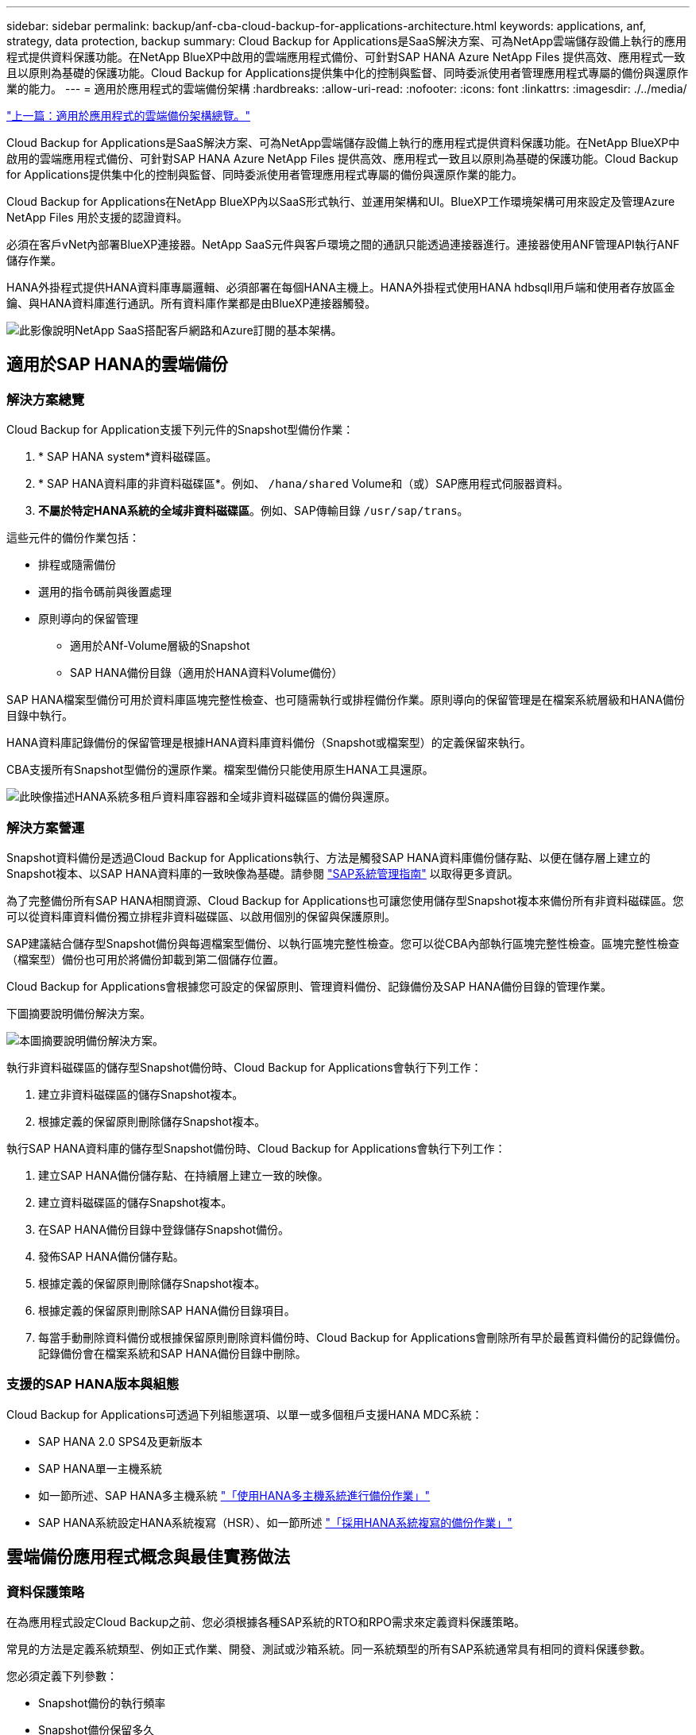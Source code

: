 ---
sidebar: sidebar 
permalink: backup/anf-cba-cloud-backup-for-applications-architecture.html 
keywords: applications, anf, strategy, data protection, backup 
summary: Cloud Backup for Applications是SaaS解決方案、可為NetApp雲端儲存設備上執行的應用程式提供資料保護功能。在NetApp BlueXP中啟用的雲端應用程式備份、可針對SAP HANA Azure NetApp Files 提供高效、應用程式一致且以原則為基礎的保護功能。Cloud Backup for Applications提供集中化的控制與監督、同時委派使用者管理應用程式專屬的備份與還原作業的能力。 
---
= 適用於應用程式的雲端備份架構
:hardbreaks:
:allow-uri-read: 
:nofooter: 
:icons: font
:linkattrs: 
:imagesdir: ./../media/


link:anf-cba-use-cases-and-value-of-accelerated-backup-and-cloning-operations_overview.html["上一篇：適用於應用程式的雲端備份架構總覽。"]

[role="lead"]
Cloud Backup for Applications是SaaS解決方案、可為NetApp雲端儲存設備上執行的應用程式提供資料保護功能。在NetApp BlueXP中啟用的雲端應用程式備份、可針對SAP HANA Azure NetApp Files 提供高效、應用程式一致且以原則為基礎的保護功能。Cloud Backup for Applications提供集中化的控制與監督、同時委派使用者管理應用程式專屬的備份與還原作業的能力。

Cloud Backup for Applications在NetApp BlueXP內以SaaS形式執行、並運用架構和UI。BlueXP工作環境架構可用來設定及管理Azure NetApp Files 用於支援的認證資料。

必須在客戶vNet內部署BlueXP連接器。NetApp SaaS元件與客戶環境之間的通訊只能透過連接器進行。連接器使用ANF管理API執行ANF儲存作業。

HANA外掛程式提供HANA資料庫專屬邏輯、必須部署在每個HANA主機上。HANA外掛程式使用HANA hdbsqll用戶端和使用者存放區金鑰、與HANA資料庫進行通訊。所有資料庫作業都是由BlueXP連接器觸發。

image:anf-cba-image5.png["此影像說明NetApp SaaS搭配客戶網路和Azure訂閱的基本架構。"]



== 適用於SAP HANA的雲端備份



=== 解決方案總覽

Cloud Backup for Application支援下列元件的Snapshot型備份作業：

. * SAP HANA system*資料磁碟區。
. * SAP HANA資料庫的非資料磁碟區*。例如、 `/hana/shared` Volume和（或）SAP應用程式伺服器資料。
. *不屬於特定HANA系統的全域非資料磁碟區*。例如、SAP傳輸目錄 `/usr/sap/trans`。


這些元件的備份作業包括：

* 排程或隨需備份
* 選用的指令碼前與後置處理
* 原則導向的保留管理
+
** 適用於ANf-Volume層級的Snapshot
** SAP HANA備份目錄（適用於HANA資料Volume備份）




SAP HANA檔案型備份可用於資料庫區塊完整性檢查、也可隨需執行或排程備份作業。原則導向的保留管理是在檔案系統層級和HANA備份目錄中執行。

HANA資料庫記錄備份的保留管理是根據HANA資料庫資料備份（Snapshot或檔案型）的定義保留來執行。

CBA支援所有Snapshot型備份的還原作業。檔案型備份只能使用原生HANA工具還原。

image:anf-cba-image6.png["此映像描述HANA系統多租戶資料庫容器和全域非資料磁碟區的備份與還原。"]



=== 解決方案營運

Snapshot資料備份是透過Cloud Backup for Applications執行、方法是觸發SAP HANA資料庫備份儲存點、以便在儲存層上建立的Snapshot複本、以SAP HANA資料庫的一致映像為基礎。請參閱 https://help.sap.com/docs/SAP_HANA_PLATFORM/6b94445c94ae495c83a19646e7c3fd56/b41a2823576f4726be649bc98e61d62c.html?q=sap%20hana%20snapshot%20backup["SAP系統管理指南"^] 以取得更多資訊。

為了完整備份所有SAP HANA相關資源、Cloud Backup for Applications也可讓您使用儲存型Snapshot複本來備份所有非資料磁碟區。您可以從資料庫資料備份獨立排程非資料磁碟區、以啟用個別的保留與保護原則。

SAP建議結合儲存型Snapshot備份與每週檔案型備份、以執行區塊完整性檢查。您可以從CBA內部執行區塊完整性檢查。區塊完整性檢查（檔案型）備份也可用於將備份卸載到第二個儲存位置。

Cloud Backup for Applications會根據您可設定的保留原則、管理資料備份、記錄備份及SAP HANA備份目錄的管理作業。

下圖摘要說明備份解決方案。

image:anf-cba-image7.png["本圖摘要說明備份解決方案。"]

執行非資料磁碟區的儲存型Snapshot備份時、Cloud Backup for Applications會執行下列工作：

. 建立非資料磁碟區的儲存Snapshot複本。
. 根據定義的保留原則刪除儲存Snapshot複本。


執行SAP HANA資料庫的儲存型Snapshot備份時、Cloud Backup for Applications會執行下列工作：

. 建立SAP HANA備份儲存點、在持續層上建立一致的映像。
. 建立資料磁碟區的儲存Snapshot複本。
. 在SAP HANA備份目錄中登錄儲存Snapshot備份。
. 發佈SAP HANA備份儲存點。
. 根據定義的保留原則刪除儲存Snapshot複本。
. 根據定義的保留原則刪除SAP HANA備份目錄項目。
. 每當手動刪除資料備份或根據保留原則刪除資料備份時、Cloud Backup for Applications會刪除所有早於最舊資料備份的記錄備份。記錄備份會在檔案系統和SAP HANA備份目錄中刪除。




=== 支援的SAP HANA版本與組態

Cloud Backup for Applications可透過下列組態選項、以單一或多個租戶支援HANA MDC系統：

* SAP HANA 2.0 SPS4及更新版本
* SAP HANA單一主機系統
* 如一節所述、SAP HANA多主機系統 link:anf-cba-backup-operations-with-hana-system-replication.html#backup-operations-with-hana-multiple-host-systems["「使用HANA多主機系統進行備份作業」"]
* SAP HANA系統設定HANA系統複寫（HSR）、如一節所述 link:anf-cba-backup-operations-with-hana-system-replication.html["「採用HANA系統複寫的備份作業」"]




== 雲端備份應用程式概念與最佳實務做法



=== 資料保護策略

在為應用程式設定Cloud Backup之前、您必須根據各種SAP系統的RTO和RPO需求來定義資料保護策略。

常見的方法是定義系統類型、例如正式作業、開發、測試或沙箱系統。同一系統類型的所有SAP系統通常具有相同的資料保護參數。

您必須定義下列參數：

* Snapshot備份的執行頻率
* Snapshot備份保留多久
* 執行區塊完整性檢查（檔案型備份）的頻率
* 保留區塊完整性檢查備份（檔案型備份）的時間


下表顯示系統類型之正式作業、開發及測試的資料保護參數範例。對於正式作業系統、已定義高備份頻率、並會執行每週檔案型備份。測試與開發系統的需求較低、而且Snapshot備份的排程頻率較低。

|===
| 參數 | 正式作業系統 | 開發系統 | 測試系統 


| Snapshot備份頻率 | 每4小時 | 每6小時 | 每12小時 


| Snapshot備份保留 | 3天 | 3天 | 3天 


| 區塊完整性檢查頻率 | 每週一次 | 每週一次 | 每週一次 


| 區塊完整性檢查保留 | 4週 | 2週 | 1週 
|===
下表顯示必須針對Snapshot備份作業的資料保護參數設定的原則。

|===
| 參數 | 原則SnapshotEvery4H | 原則快照每6小時 | 原則SnapshotEvery12h 


| 備份類型 | 快照型 | 快照型 | 快照型 


| 排程類型 | 每小時 | 每小時 | 每小時 


| 保留 | 計數= 18 | 計數= 12 | 計數= 3 


| 備份排程 | 每4小時 | 每6小時 | 每12小時 
|===
下表顯示必須針對檔案型備份作業的資料保護參數設定的原則。

|===
| 參數 | 原則檔案Based4Week | 原則檔案Based2Weeks | 原則FileBased1Week 


| 備份類型 | 檔案型 | 檔案型 | 檔案型 


| 排程類型 | 每週 | 每週 | 每週 


| 保留 | 計數= 4 | 計數= 2 | 計數= 1 


| 備份排程 | 每週日 | 每週日 | 每週日 
|===


== 備份作業

SAP在採用HANA 2.0 SPS4的多租戶系統中推出Snapshot備份支援。在SAP HANA MDC系統中、租戶組態不一定是靜態的。您可以新增或刪除租戶。Cloud Backup for Applications無法仰賴HANA資料庫新增至Cloud Backup for Applications時所發現的組態。雲端備份應用程式必須知道在執行備份作業時、哪些租戶可用。

因此、在每次備份作業中、工作流程的第一步是取得租戶資訊。下一步是Snapshot備份作業本身。此步驟包括觸發HANA備份儲存點、anf Snapshot備份的SQL命令、以及關閉HANA備份儲存點的SQL命令。HANA資料庫會使用Close命令、更新系統資料庫和每個租戶的備份目錄。


NOTE: 當一或多個租戶停止運作時、SAP HANA不支援針對MDC系統進行Snapshot備份作業。

為了保留資料備份與HANA備份目錄管理、Cloud Backup for Applications必須針對系統資料庫和第一步中識別的所有租戶資料庫執行目錄刪除作業。以記錄備份的相同方式、Cloud Backup for Applications工作流程必須在備份作業的每個租戶上運作。

下圖顯示備份工作流程的總覽。

image:anf-cba-image8.png["此圖顯示備份工作流程的總覽。"]



=== HANA資料庫Snapshot備份的備份工作流程

Cloud Backup for Applications會依下列順序備份SAP HANA資料庫：

. Cloud Backup for Applications會從HANA資料庫讀取租戶清單。
. 租戶資訊儲存在Cloud Backup for Applications中繼資料中、以供備份作業使用。
. Cloud Backup for Applications會觸發SAP HANA全域同步備份儲存點、以便在持續層上建立一致的資料庫映像。
+

NOTE: 對於SAP HANA MDC單租戶或多租戶系統、系統資料庫和每個租戶資料庫的同步化全域備份儲存點都是以單一作業建立。

. Cloud Backup for Applications會為HANA系統設定的所有資料磁碟區建立Anf Snapshot複本。對於單一主機HANA資料庫、只有一個資料Volume。有了SAP HANA多主機資料庫、就有多個資料磁碟區。
. Cloud Backup for Applications會在SAP HANA備份目錄中註冊Snapshot備份。
. Cloud Backup for Applications會刪除SAP HANA備份儲存點。
. Cloud Backup for Applications會根據為備份所定義的保留原則、刪除資料庫及SAP HANA備份目錄中的ANF Snapshot複本和備份項目。Hana備份目錄作業是針對系統資料庫和所有租戶執行。
. Cloud Backup for Applications會刪除檔案系統和SAP HANA備份目錄中的所有記錄備份、這些記錄備份的版本比SAP HANA備份目錄中識別的最舊成功資料備份還舊。這些作業是針對系統資料庫和所有租戶執行。




=== 區塊完整性檢查作業的備份工作流程

Cloud Backup for Applications會依照下列順序執行區塊完整性檢查：

. Cloud Backup for Applications會從HANA資料庫讀取租戶清單。
. Cloud Backup for Applications會觸發系統資料庫和每個租戶的檔案型備份作業。
. Cloud Backup for Applications會根據針對區塊完整性檢查作業所定義的保留原則、刪除資料庫、檔案系統和SAP HANA備份目錄中的檔案型備份。系統資料庫和所有租戶都會在檔案系統和HANA備份目錄作業上執行備份刪除。
. Cloud Backup for Applications會刪除檔案系統和SAP HANA備份目錄中的所有記錄備份、這些記錄備份的版本比SAP HANA備份目錄中識別的最舊資料備份還要舊。這些作業是針對系統資料庫和所有租戶執行。




== 資料與記錄備份的備份保留管理與管理

資料備份保留管理與記錄備份管理可分為四大領域、包括下列項目的保留管理：

* Snapshot備份
* 檔案型備份
* SAP HANA備份目錄中的資料備份
* 在SAP HANA備份目錄和檔案系統中記錄備份


下圖概述不同的工作流程、以及每項作業的相依性。以下各節將詳細說明不同的作業。

image:anf-cba-image9.png["本圖概述不同的工作流程、以及每項作業的相依性。"]



=== Snapshot備份的保留管理

Cloud Backup for Applications會根據Cloud Backup for Applications備份原則中所定義的保留、刪除儲存設備和Cloud Backup for Applications儲存庫中的Snapshot複本、以處理SAP HANA資料庫備份和非資料磁碟區備份的管理工作。

保留管理邏輯會隨著Cloud Backup for Applications中的每個備份工作流程執行。

您也可以在Cloud Backup for Applications中手動刪除Snapshot備份。



=== 檔案型備份的保留管理

Cloud Backup for Applications會根據Cloud Backup for Applications備份原則中所定義的保留、刪除檔案系統上的備份、以處理檔案型備份的管理工作。

保留管理邏輯會隨著Cloud Backup for Applications中的每個備份工作流程執行。



=== SAP HANA備份目錄中的資料備份保留管理

當Cloud Backup for Applications刪除任何備份（Snapshot或檔案型）時、SAP HANA備份目錄中也會刪除此資料備份。



=== 記錄備份的保留管理

SAP HANA資料庫會自動建立記錄備份。這些記錄備份執行會在SAP HANA設定的備份目錄中、為每個SAP HANA服務建立備份檔案。

如果要進行轉送恢復、不再需要使用早於最舊成功的資料備份的記錄備份、因此可以刪除。

Cloud Backup for Applications會執行下列步驟、在檔案系統層級和SAP HANA備份目錄中、處理記錄檔備份的管理工作：

* Cloud Backup for Applications會讀取SAP HANA備份目錄、以取得最舊且成功的檔案型或Snapshot備份的備份ID。
* Cloud Backup for Applications會刪除SAP HANA目錄和檔案系統中所有早於此備份ID的記錄備份。



NOTE: 雲端備份應用程式只會處理雲端備份應用程式所建立的備份作業。如果在Cloud Backup for Applications之外建立任何其他資料備份、您必須確定已從備份目錄中刪除資料備份。如果這類資料備份並未從備份目錄手動刪除、則可能會成為最舊的資料備份、而且在刪除此資料備份之前、不會刪除舊的記錄備份。


NOTE: 預設會啟用記錄備份管理功能、但可在HANA外掛程式主機層級停用。編輯 `hana.property` 檔案 `/opt/NetApp/snapcenter/scc/etc`。包括參數 `LOG_CLEANUP_DISABLE = Y` 在中 `hana.property` 組態檔會停用記錄備份管理功能。如果檔案不存在、您必須建立該檔案。



== 實現與HANA資料庫的安全通訊

如果HANA資料庫設定為安全通訊 `hdbsql` 由CBA執行的命令必須使用其他命令列選項。這可以透過使用呼叫的包裝指令碼來達成 `hdbsql` 提供所需選項。


NOTE: 有多種選項可用來設定SSL通訊。在下列範例中、最簡單的用戶端組態是使用命令列選項來說明、而不會驗證伺服器憑證。如果需要在伺服器和/或用戶端進行憑證驗證、則需要不同的hdbsql命令列選項、而且您必須依照《SAP HANA安全性指南》中的說明來設定PSE環境。

而非設定 `hdbsql` 中的執行檔 `hana.properties` 檔案中、您可以新增包裝指令碼。在檔案中 `/opt/NetApp/snapcenter/scc/etc/hana.properties`、您必須新增下列內容。如果檔案不存在、您必須建立該檔案。

此範例適用於SID=SM1且執行個體編號為12的HANA系統。

....
HANA_HDBSQL_CMD = /usr/sap/SM1/HDB12/exe/hdbsqls
....
包裝程序指令碼「hdbsqls」會使用必要的命令列選項來呼叫「hdbsql」。

....
#/bin/bash
/usr/sap/SM1/HDB12/exe/hdbsql -e -ssltrustcert $*
....


== Snapshot備份的容量需求

您必須考量儲存層的區塊變更率、相對於傳統資料庫的變更率。由於資料行儲存區的HANA表格合併程序、完整的資料表會寫入磁碟、而不只是資料表中的變更資料。

如果一天內進行多個Snapshot備份、則客戶群的資料顯示每日變更率介於20%到50%之間。

link:anf-cba-overview-of-installation-and-configuration-steps.html["下一步：安裝與組態步驟總覽。"]
